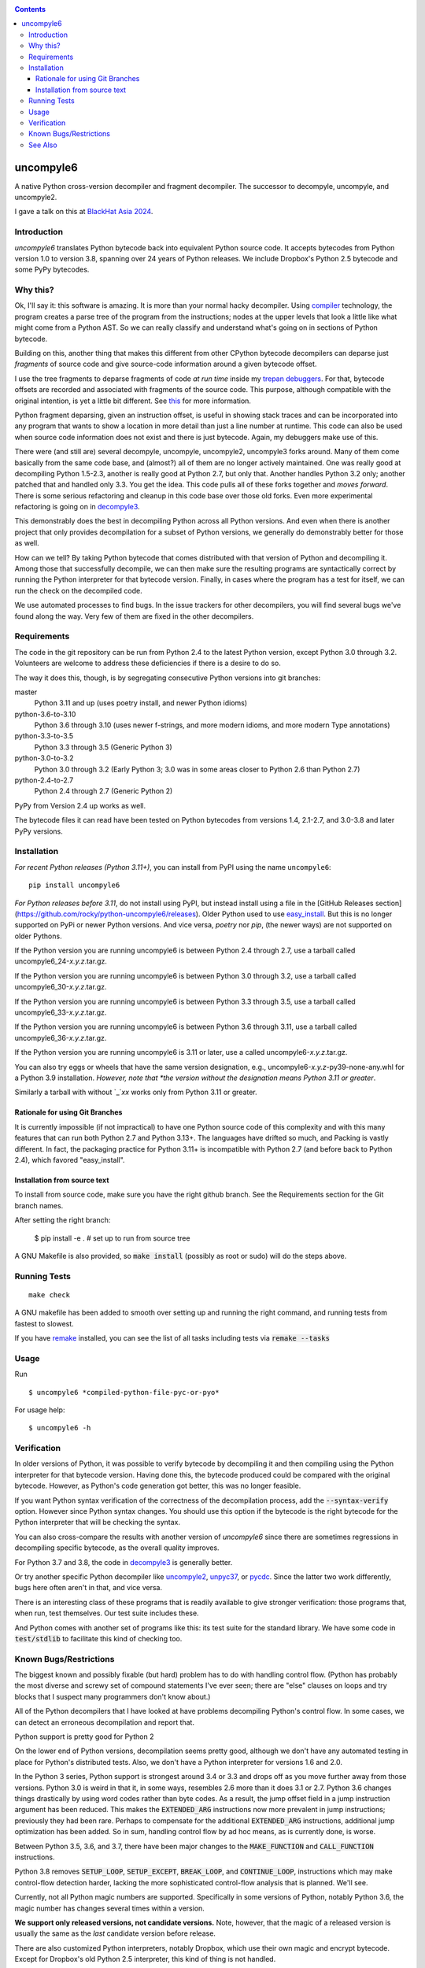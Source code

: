|buildstatus|  |Pypi Installs| |Latest Version| |Supported Python Versions|

|packagestatus|

.. contents::

uncompyle6
==========

A native Python cross-version decompiler and fragment decompiler.
The successor to decompyle, uncompyle, and uncompyle2.

I gave a talk on this at `BlackHat Asia 2024 <https://youtu.be/H-7ZNrpsV50?si=nOaixgYHr7RbILVS>`_.

Introduction
------------

*uncompyle6* translates Python bytecode back into equivalent Python
source code. It accepts bytecodes from Python version 1.0 to version
3.8, spanning over 24 years of Python releases. We include Dropbox's
Python 2.5 bytecode and some PyPy bytecodes.

Why this?
---------

Ok, I'll say it: this software is amazing. It is more than your
normal hacky decompiler. Using compiler_ technology, the program
creates a parse tree of the program from the instructions; nodes at
the upper levels that look a little like what might come from a Python
AST. So we can really classify and understand what's going on in
sections of Python bytecode.

Building on this, another thing that makes this different from other
CPython bytecode decompilers can deparse just
*fragments* of source code and give source-code information around a given bytecode offset.

I use the tree fragments to deparse fragments of code *at run time*
inside my trepan_ debuggers_. For that, bytecode offsets are recorded
and associated with fragments of the source code. This purpose,
although compatible with the original intention, is yet a little bit
different.  See this_ for more information.

Python fragment deparsing, given an instruction offset, is useful in
showing stack traces and can be incorporated into any program that
wants to show a location in more detail than just a line number at
runtime.  This code can also be used when source code information does
not exist and there is just bytecode. Again, my debuggers make use of
this.

There were (and still are) several decompyle, uncompyle,
uncompyle2, uncompyle3 forks around. Many of them come basically from
the same code base, and (almost?) all of them are no longer actively
maintained. One was really good at decompiling Python 1.5-2.3, another is really good at Python 2.7,
but only that. Another handles Python 3.2
only; another patched that and handled only 3.3.  You get the
idea. This code pulls all of these forks together and *moves
forward*. There is some serious refactoring and cleanup in this code
base over those old forks. Even more experimental refactoring is going
on in decompyle3_.

This demonstrably does the best in decompiling Python across all
Python versions. And even when there is another project that only
provides decompilation for a subset of Python versions, we generally do
demonstrably better for those as well.

How can we tell? By taking Python bytecode that comes distributed with
that version of Python and decompiling it.  Among those that
successfully decompile, we can then make sure the resulting programs
are syntactically correct by running the Python interpreter for that
bytecode version.  Finally, in cases where the program has a test for
itself, we can run the check on the decompiled code.

We use automated processes to find bugs. In the issue trackers for
other decompilers, you will find several bugs we've found along
the way. Very few of them are fixed in the other decompilers.

Requirements
------------

The code in the git repository can be run from Python 2.4 to the
latest Python version, except Python 3.0 through
3.2. Volunteers are welcome to address these deficiencies if there is a
desire to do so.

The way it does this, though, is by segregating consecutive Python versions into
git branches:

master
   Python 3.11 and up (uses poetry install, and newer Python idioms)
python-3.6-to-3.10
   Python 3.6 through 3.10 (uses newer f-strings, and more modern idioms, and more modern Type annotations)
python-3.3-to-3.5
   Python 3.3 through 3.5 (Generic Python 3)
python-3.0-to-3.2
   Python 3.0 through 3.2  (Early Python 3; 3.0 was in some areas closer to Python 2.6 than Python 2.7)
python-2.4-to-2.7
   Python 2.4 through 2.7 (Generic Python 2)

PyPy from Version 2.4 up works as well.

The bytecode files it can read have been tested on Python
bytecodes from versions 1.4, 2.1-2.7, and 3.0-3.8 and later PyPy
versions.

Installation
------------

*For recent Python releases (Python 3.11+)*, you can install from PyPI using the name ``uncompyle6``::

    pip install uncompyle6

*For Python releases before 3.11*, do not install using PyPI, but instead install using a file in the [GitHub Releases section](https://github.com/rocky/python-uncompyle6/releases). Older Python used to use `easy_install <https://python101.pythonlibrary.org/chapter29_pip.html#using-easy-install>`_. But this is no longer supported on PyPi or newer Python versions. And vice versa, *poetry* nor *pip*, (the newer ways) are not supported on older Pythons.

If the Python version you are running uncompyle6 is between Python 2.4 through 2.7, use a tarball called uncompyle6_24-*x.y.z*.tar.gz.

If the Python version you are running uncompyle6 is between Python 3.0 through 3.2, use a tarball called uncompyle6_30-*x.y.z*.tar.gz.

If the Python version you are running uncompyle6 is between Python 3.3 through 3.5, use a tarball called uncompyle6_33-*x.y.z*.tar.gz.

If the Python version you are running uncompyle6 is between Python 3.6 through 3.11, use a tarball called uncompyle6_36-*x.y.z*.tar.gz.

If the Python version you are running uncompyle6 is 3.11 or later, use a called uncompyle6-*x.y.z*.tar.gz.

You can also try eggs or wheels that have the same version designation, e.g., uncompyle6-*x.y.z*-py39-none-any.whl for a Python 3.9 installation. *However, note that *the version without the designation means Python 3.11 or greater*.

Similarly a tarball with without `_`*xx* works only from Python 3.11 or greater.


Rationale for using Git Branches
++++++++++++++++++++++++++++++++

It is currently impossible (if not impractical) to have one Python source code of this complexity and with this many features that can run both Python 2.7 and Python 3.13+. The languages have drifted so much, and Packing is vastly different. In fact, the packaging practice for Python 3.11+ is incompatible with Python 2.7 (and before back to Python 2.4), which favored "easy_install".

Installation from source text
++++++++++++++++++++++++++++++

To install from source code, make sure you have the right github
branch. See the Requirements section for the Git branch names.

After setting the right branch:

    $ pip install -e .  # set up to run from source tree


A GNU Makefile is also provided, so :code:`make install` (possibly as root or
sudo) will do the steps above.

Running Tests
-------------

::

   make check

A GNU makefile has been added to smooth over setting up and running the right
command, and running tests from fastest to slowest.

If you have remake_ installed, you can see the list of all tasks
including tests via :code:`remake --tasks`


Usage
-----

Run

::

$ uncompyle6 *compiled-python-file-pyc-or-pyo*

For usage help:

::

   $ uncompyle6 -h

Verification
------------

In older versions of Python, it was possible to verify bytecode by
decompiling it and then compiling using the Python interpreter
for that bytecode version. Having done this, the bytecode produced
could be compared with the original bytecode. However, as Python's code
generation got better, this was no longer feasible.

If you want Python syntax verification of the correctness of the
decompilation process, add the :code:`--syntax-verify` option. However since
Python syntax changes. You should use this option if the bytecode is
the right bytecode for the Python interpreter that will be checking
the syntax.

You can also cross-compare the results with another version of
*uncompyle6* since there are sometimes regressions in decompiling specific bytecode, as the overall quality improves.

For Python 3.7 and 3.8, the code in decompyle3_ is generally
better.

Or try another specific Python decompiler like uncompyle2_, unpyc37_,
or pycdc_.  Since the latter two work differently, bugs here often
aren't in that, and vice versa.

There is an interesting class of these programs that is readily
available to give stronger verification: those programs that, when run,
test themselves. Our test suite includes these.

And Python comes with another set of programs like this: its test
suite for the standard library. We have some code in :code:`test/stdlib` to
facilitate this kind of checking too.

Known Bugs/Restrictions
-----------------------

The biggest known and possibly fixable (but hard) problem has to do with handling control flow. (Python has probably the most diverse and
screwy set of compound statements I've ever seen; there
are "else" clauses on loops and try blocks that I suspect many
programmers don't know about.)

All of the Python decompilers that I have looked at have problems
decompiling Python's control flow. In some cases, we can detect an
erroneous decompilation and report that.

Python support is pretty good for Python 2

On the lower end of Python versions, decompilation seems pretty good, although
we don't have any automated testing in place for Python's distributed tests.
Also, we don't have a Python interpreter for versions 1.6 and 2.0.

In the Python 3 series, Python support is strongest around 3.4 or
3.3 and drops off as you move further away from those versions. Python
3.0 is weird in that it, in some ways, resembles 2.6 more than it does
3.1 or 2.7. Python 3.6 changes things drastically by using word codes
rather than byte codes. As a result, the jump offset field in a jump
instruction argument has been reduced. This makes the :code:`EXTENDED_ARG` instructions now more prevalent in jump instructions; previously
they had been rare.  Perhaps to compensate for the additional :code:`EXTENDED_ARG` instructions, additional jump optimization has been
added. So in sum, handling control flow by ad hoc means, as is currently done, is worse.

Between Python 3.5, 3.6, and 3.7, there have been major changes to the
:code:`MAKE_FUNCTION` and :code:`CALL_FUNCTION` instructions.

Python 3.8 removes :code:`SETUP_LOOP`, :code:`SETUP_EXCEPT`,
:code:`BREAK_LOOP`, and :code:`CONTINUE_LOOP`, instructions which may
make control-flow detection harder, lacking the more sophisticated
control-flow analysis that is planned. We'll see.

Currently, not all Python magic numbers are supported. Specifically in some versions of Python, notably Python 3.6, the magic number has
changes several times within a version.

**We support only released versions, not candidate versions.** Note, however, that the magic of a released version is usually the same as
the *last* candidate version before release.

There are also customized Python interpreters, notably Dropbox,
which use their own magic and encrypt bytecode. Except for Dropbox's old Python 2.5 interpreter, this kind of thing is not
handled.

We also don't handle PJOrion_ or otherwise obfuscated code. For
PJOrion try: PJOrion Deobfuscator_ to unscramble the bytecode to get
valid bytecode before trying this tool; pydecipher_ might help with that.

This program can't decompile Microsoft Windows EXE files created by
Py2EXE_, although we can probably decompile the code after you extract
the bytecode properly. `Pydeinstaller <https://github.com/charles-dyfis-net/pydeinstaller>`_ may help with unpacking Pyinstaller bundlers.

Handling pathologically long lists of expressions or statements is
slow. We don't handle Cython_ or MicroPython, which don't use bytecode.

There are numerous bugs in decompilation. And that's true for every
other CPython decompilers I have encountered, even the ones that
claimed to be "perfect" on some particular version like 2.4.

As Python progresses, decompilation also gets harder because the
compilation is more sophisticated and the language itself is more
sophisticated. I suspect that attempts there will be fewer ad-hoc
attempts like unpyc37_ (which is based on a 3.3 decompiler) simply
because it is harder to do so. The good news, at least from my
standpoint, is that I think I understand what's needed to address the
problems more robustly. But right now, until
the project is better funded, I do not intend to make any serious effort
to support Python versions 3.8 or 3.9, including bugs that might come
in. I imagine at some point I may be interested in it.

You can easily find bugs by running the tests against the standard
test suite that Python uses to check itself. At any given time, there are
dozens of known problems that are pretty well isolated and that could
be solved if one were to put in the time to do so. The problem is that
there aren't that many people who have been working on bug fixing.

Some of the bugs in 3.7 and 3.8 are simply a matter of back-porting
the fixes in *decompyle3*. Any volunteers?

You may run across a bug that you want to report. Please do so after
reading `How to report a bug
<https://github.com/rocky/python-uncompyle6/blob/master/HOW-TO-REPORT-A-BUG.md>`_ and
follow the `instructions when opening an issue <https://github.com/rocky/python-uncompyle6/issues/new?assignees=&labels=&template=bug-report.md>`_.

Be aware that it might not get my attention for a while. If you
sponsor or support the project in some way, I'll prioritize your
issues above the queue of other things I might be doing instead. In
rare situations, I can do a hand decompilation of bytecode for a fee.
However, this is expensive, usually beyond what most people are willing
to spend.

See Also
--------

* https://rocky.github.io/blackhat-asia-2024-additional/all-notes-print.html :  How to Read and Write a High-Level Bytecode Decompiler: ``uncompyle6`` ``decompyle3`` -- BlackHat 2024 Asia (`video <https://www.youtube.com/watch?v=NA77SFncppE>`_). A big thanks to the Organizers and Reviewers for letting me speak. This kind of thing encourages me to work on projects like this.
* https://github.com/rocky/python-decompile3 : Much smaller and more modern code, focusing on 3.7 and 3.8. Changes in that will get migrated back here.
* https://code.google.com/archive/p/unpyc3/ : supports Python 3.2 only. The above projects use a different decompiling technique than what is used here. Currently unmaintained.
* https://github.com/figment/unpyc3/ : fork of above, but supports Python 3.3 only. Includes some fixes like supporting function annotations. Currently unmaintained.
* https://github.com/wibiti/uncompyle2 : supports Python 2.7 only, but does that fairly well. There are situations where :code:`uncompyle6` results are incorrect, while :code:`uncompyle2` results are not, but more often uncompyle6 is correct when uncompyle2 is not. Because :code:`uncompyle6` adheres to accuracy over idiomatic Python, :code:`uncompyle2` can produce more natural-looking code when it is correct. Currently:code:`uncompyle2` is lightly maintained. See its issue `tracker <https://github.com/wibiti/uncompyle2/issues>`_ for more details.
* `How to report a bug <https://github.com/rocky/python-uncompyle6/blob/master/HOW-TO-REPORT-A-BUG.md>`_
* The HISTORY_ file.
* https://github.com/rocky/python-xdis : Cross Python version disassembler
* https://github.com/rocky/python-xasm : Cross Python version assembler
* https://github.com/rocky/python-uncompyle6/wiki : Wiki Documents that describe the code and aspects of it in more detail
* https://github.com/zrax/pycdc : The README for this C++ code says it aims to support all versions of Python. You can aim your slingshot for the moon, too, but I doubt you are going to hit it. This code is best for Python versions around 2.7 and 3.3, when the code was initially developed. Accuracy for current versions of Python 3 and early versions of Python is lacking. Without major effort, it is unlikely that it can be made to support the current Python 3. See its `issue tracker <https://github.com/zrax/pycdc/issues>`_ for details. Currently lightly maintained.


.. _Cython: https://en.wikipedia.org/wiki/Cython
.. _trepan: https://pypi.python.org/pypi/trepan3k
.. _compiler: https://github.com/rocky/python-uncompyle6/wiki/How-does-this-code-work%3F
.. _HISTORY: https://github.com/rocky/python-uncompyle6/blob/master/HISTORY.md
.. _report_bug: https://github.com/rocky/python-uncompyle6/blob/master/HOW-TO-REPORT-A-BUG.md
.. _debuggers: https://pypi.python.org/pypi/trepan3k
.. _remake: https://bashdb.sf.net/remake
.. _pycdc: https://github.com/zrax/pycdc
.. _decompyle3: https://github.com/rocky/python-decompile3
.. _uncompyle2: https://github.com/wibiti/uncompyle2
.. _unpyc37: https://github.com/andrew-tavera/unpyc37
.. _this: https://github.com/rocky/python-uncompyle6/wiki/Deparsing-technology-and-its-use-in-exact-location-reporting
.. |buildstatus| image:: https://circleci.com/gh/rocky/python-uncompyle6.svg?style=svg
		 :target: https://app.circleci.com/pipelines/github/rocky/python-uncompyle6
.. |packagestatus| image:: https://repology.org/badge/vertical-allrepos/python:uncompyle6.svg
		 :target: https://repology.org/project/python:uncompyle6/versions
.. _PJOrion: http://www.koreanrandom.com/forum/topic/15280-pjorion-%D1%80%D0%B5%D0%B4%D0%B0%D0%BA%D1%82%D0%B8%D1%80%D0%BE%D0%B2%D0%B0%D0%BD%D0%B8%D0%B5-%D0%BA%D0%BE%D0%BC%D0%BF%D0%B8%D0%BB%D1%8F%D1%86%D0%B8%D1%8F-%D0%B4%D0%B5%D0%BA%D0%BE%D0%BC%D0%BF%D0%B8%D0%BB%D1%8F%D1%86%D0%B8%D1%8F-%D0%BE%D0%B1%D1%84
.. _pydecipher: https://github.com/mitre/pydecipher
.. _Deobfuscator: https://github.com/extremecoders-re/PjOrion-Deobfuscator
.. _Py2EXE: https://en.wikipedia.org/wiki/Py2exe
.. |Supported Python Versions| image:: https://img.shields.io/pypi/pyversions/uncompyle6.svg
.. |Latest Version| image:: https://badge.fury.io/py/uncompyle6.svg
		 :target: https://badge.fury.io/py/uncompyle6
.. |Pypi Installs| image:: https://pepy.tech/badge/uncompyle6/month
